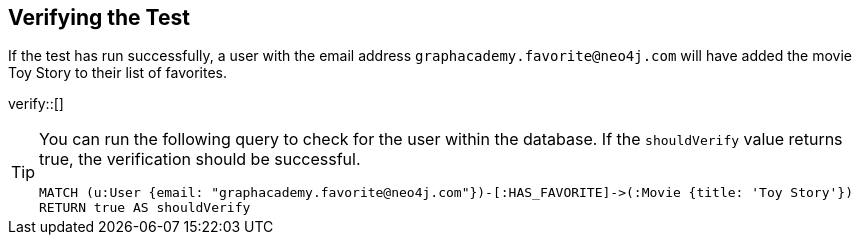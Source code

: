 :id: _challenge

[.verify]
== Verifying the Test

If the test has run successfully, a user with the email address `graphacademy.favorite@neo4j.com` will have added the movie Toy Story to their list of favorites.


verify::[]

//appears when user clicks the Hint button
[TIP]
====
You can run the following query to check for the user within the database.
If the `shouldVerify` value returns true, the verification should be successful.

[source,cypher]
----
MATCH (u:User {email: "graphacademy.favorite@neo4j.com"})-[:HAS_FAVORITE]->(:Movie {title: 'Toy Story'})
RETURN true AS shouldVerify
----

====

